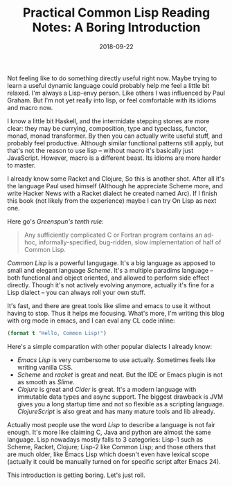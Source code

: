 #+TITLE: Practical Common Lisp Reading Notes: A Boring Introduction
#+DATE: 2018-09-22

Not feeling like to do something directly useful right now. Maybe trying to learn a useful dynamic language could probably help me feel a little bit relaxed. I'm always a Lisp-envy person. Like others I was influenced by Paul Graham. But I'm not yet really into lisp, or feel comfortable with its idioms and macro now.

I know a little bit Haskell, and the intermidate stepping stones are more clear: they may be currying, composition, type and typeclass, functor, monad, monad transformer. By then you can actually write useful stuff, and probably feel productive. Although similar functional patterns still apply, but that's not the reason to use lisp -- without macro it's basically just JavaScript. However, macro is a different beast. Its idioms are more harder to master. 

I already know some Racket and Clojure, So this is another shot. After all it's the language Paul used himself (Although he appreciate Scheme more, and write Hacker News with a Racket dialect he created named Arc). If I finish this book (not likely from the experience) maybe I can try On Lisp as next one.

Here go's /Greenspun's tenth rule/:
#+BEGIN_QUOTE
Any sufficiently complicated C or Fortran program contains an ad-hoc, informally-specified, bug-ridden, slow implementation of half of Common Lisp.
#+END_QUOTE

/Common Lisp/ is a powerful langugage.
It's a big language as apposed to small and elegant language /Scheme/. It's a multiple paradims language -- both functional and object oriented, and allowed to perform side effect directly. Though it's not actively evolving anymore, actually it's fine for a Lisp dialect -- you can always roll your own stuff.

It's fast, and there are great tools like slime and emacs to use it without having to stop. Thus it helps me focusing. What's more, I'm writing this blog with org mode in emacs, and I can eval any CL code inline:

#+BEGIN_SRC lisp
(format t "Hello, Common Lisp!")
#+END_SRC

Here's a simple comparation with other popular dialects I already know:

- /Emacs Lisp/ is very cumbersome to use actually. Sometimes feels like writing vanilla CSS.
- /Scheme/ and /racket/ is great and neat. But the IDE or Emacs plugin is not as smooth as /Slime/.
- /Clojure/ is great and /Cider/ is great. It's a modern language with immutable data types and async support. The biggest drawback is JVM gives you a long startup time and not so flexible as a scripting language. /ClojureScript/ is also great and has many mature tools and lib already.

Actually most people use the word /Lisp/ to describe a language is not fair enough. It's more like claiming C, Java and python are almost the same language. Lisp nowadays mostly falls to 3 categories: Lisp-1 such as Scheme, Racket, Clojure; Lisp-2 like Common Lisp; and those others that are much older, like Emacs Lisp which doesn't even have lexical scope (actually it could be manually turned on for specific script after Emacs 24).

This introduction is getting boring. Let's just roll.
